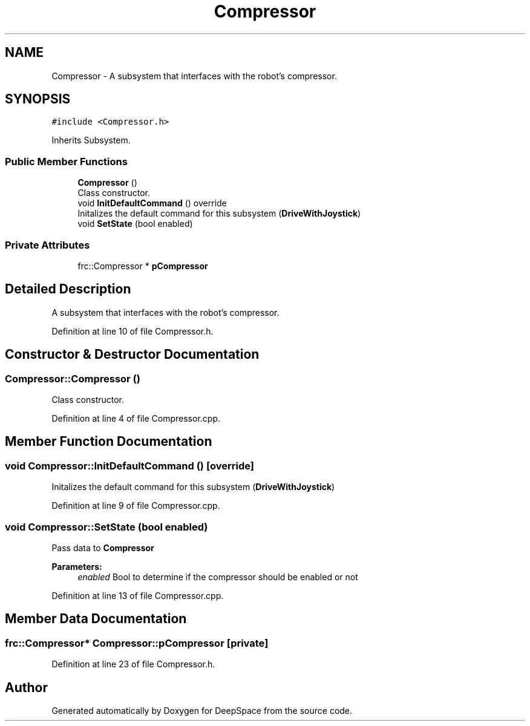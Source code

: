 .TH "Compressor" 3 "Tue Feb 12 2019" "Version 2019" "DeepSpace" \" -*- nroff -*-
.ad l
.nh
.SH NAME
Compressor \- A subsystem that interfaces with the robot's compressor\&.  

.SH SYNOPSIS
.br
.PP
.PP
\fC#include <Compressor\&.h>\fP
.PP
Inherits Subsystem\&.
.SS "Public Member Functions"

.in +1c
.ti -1c
.RI "\fBCompressor\fP ()"
.br
.RI "Class constructor\&. "
.ti -1c
.RI "void \fBInitDefaultCommand\fP () override"
.br
.RI "Initalizes the default command for this subsystem (\fBDriveWithJoystick\fP) "
.ti -1c
.RI "void \fBSetState\fP (bool enabled)"
.br
.in -1c
.SS "Private Attributes"

.in +1c
.ti -1c
.RI "frc::Compressor * \fBpCompressor\fP"
.br
.in -1c
.SH "Detailed Description"
.PP 
A subsystem that interfaces with the robot's compressor\&. 
.PP
Definition at line 10 of file Compressor\&.h\&.
.SH "Constructor & Destructor Documentation"
.PP 
.SS "Compressor::Compressor ()"

.PP
Class constructor\&. 
.PP
Definition at line 4 of file Compressor\&.cpp\&.
.SH "Member Function Documentation"
.PP 
.SS "void Compressor::InitDefaultCommand ()\fC [override]\fP"

.PP
Initalizes the default command for this subsystem (\fBDriveWithJoystick\fP) 
.PP
Definition at line 9 of file Compressor\&.cpp\&.
.SS "void Compressor::SetState (bool enabled)"
Pass data to \fBCompressor\fP
.PP
\fBParameters:\fP
.RS 4
\fIenabled\fP Bool to determine if the compressor should be enabled or not 
.RE
.PP

.PP
Definition at line 13 of file Compressor\&.cpp\&.
.SH "Member Data Documentation"
.PP 
.SS "frc::Compressor* Compressor::pCompressor\fC [private]\fP"

.PP
Definition at line 23 of file Compressor\&.h\&.

.SH "Author"
.PP 
Generated automatically by Doxygen for DeepSpace from the source code\&.
